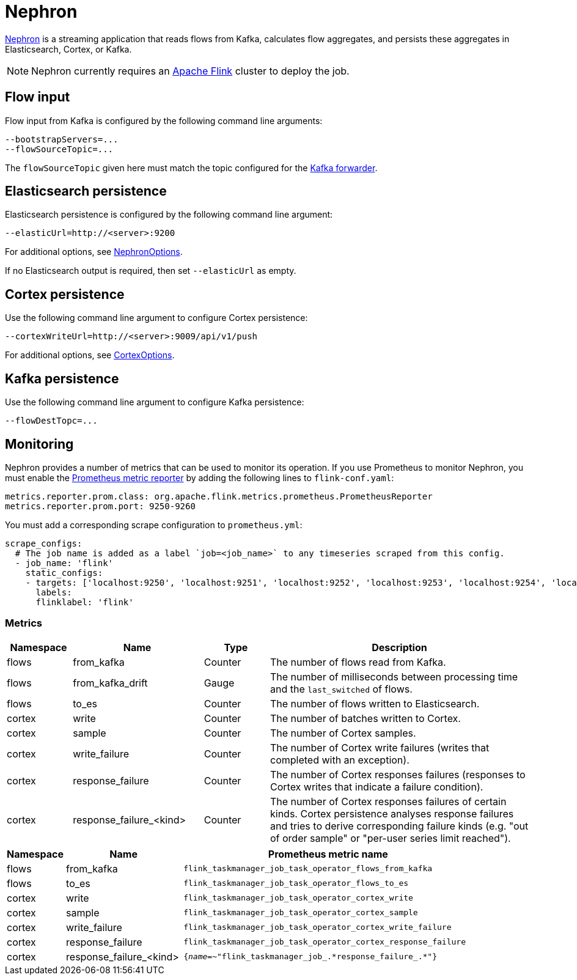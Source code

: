 [[ga-nephron]]
= Nephron

link:https://github.com/OpenNMS/nephron[Nephron] is a streaming application that reads flows from Kafka, calculates flow aggregates, and persists these aggregates in Elasticsearch, Cortex, or Kafka.

NOTE: Nephron currently requires an link:https://flink.apache.org/[Apache Flink] cluster to deploy the job.

== Flow input

Flow input from Kafka is configured by the following command line arguments:

[source, console]
----
--bootstrapServers=...
--flowSourceTopic=...
----

The `flowSourceTopic` given here must match the topic configured for the <<flows/setup.adoc#kafka-forwarder-config, Kafka forwarder>>.

== Elasticsearch persistence

Elasticsearch persistence is configured by the following command line argument:

[source, console]
----
--elasticUrl=http://<server>:9200
----

For additional options, see link:https://github.com/OpenNMS/nephron/blob/master/main/src/main/java/org/opennms/nephron/NephronOptions.java[NephronOptions].

If no Elasticsearch output is required, then set `--elasticUrl` as empty.

== Cortex persistence

Use the following command line argument to configure Cortex persistence:

[source, console]
----
--cortexWriteUrl=http://<server>:9009/api/v1/push
----

For additional options, see link:https://github.com/OpenNMS/nephron/blob/master/main/src/main/java/org/opennms/nephron/CortexOptions.java[CortexOptions].

== Kafka persistence

Use the following command line argument to configure Kafka persistence:

[source, console]
----
--flowDestTopc=...
----

== Monitoring

Nephron provides a number of metrics that can be used to monitor its operation. 
If you use Prometheus to monitor Nephron, you must enable the link:https://ci.apache.org/projects/flink/flink-docs-master/docs/deployment/metric_reporters/#prometheus[Prometheus metric reporter] by adding the following lines to `flink-conf.yaml`:

[source, console]
----
metrics.reporter.prom.class: org.apache.flink.metrics.prometheus.PrometheusReporter
metrics.reporter.prom.port: 9250-9260
----

You must add a corresponding scrape configuration to `prometheus.yml`:

[source, console]
----
scrape_configs:
  # The job name is added as a label `job=<job_name>` to any timeseries scraped from this config.
  - job_name: 'flink'
    static_configs:
    - targets: ['localhost:9250', 'localhost:9251', 'localhost:9252', 'localhost:9253', 'localhost:9254', 'localhost:9255', 'localhost:9256', 'localhost:9257', 'localhost:9258', 'localhost:9259', 'localhost:9260']
      labels:
      flinklabel: 'flink'
----

=== Metrics

[options="header" cols="1,2,1,4"]
|===
| Namespace
| Name
| Type
| Description

| flows
| from_kafka
| Counter
| The number of flows read from Kafka.

| flows
| from_kafka_drift
| Gauge
| The number of milliseconds between processing time and the `last_switched` of flows.

| flows
| to_es
| Counter
| The number of flows written to Elasticsearch.

| cortex
| write
| Counter
| The number of batches written to Cortex.

| cortex
| sample
| Counter
| The number of Cortex samples.

| cortex
| write_failure
| Counter
| The number of Cortex write failures (writes that completed with an exception).

| cortex
| response_failure
| Counter
| The number of Cortex responses failures (responses to Cortex writes that indicate a failure condition).

| cortex
| response_failure_<kind>
| Counter
| The number of Cortex responses failures of certain kinds. Cortex persistence analyses response failures and tries to derive corresponding failure kinds (e.g. "out of order sample" or "per-user series limit reached").
|===

[options="header" cols="1,2,5"]
|===
| Namespace
| Name
| Prometheus metric name

| flows
| from_kafka
| `flink_taskmanager_job_task_operator_flows_from_kafka`

| flows
| to_es
| `flink_taskmanager_job_task_operator_flows_to_es`

| cortex
| write
| `flink_taskmanager_job_task_operator_cortex_write`

| cortex
| sample
| `flink_taskmanager_job_task_operator_cortex_sample`

| cortex
| write_failure
| `flink_taskmanager_job_task_operator_cortex_write_failure`

| cortex
| response_failure
| `flink_taskmanager_job_task_operator_cortex_response_failure`

| cortex
| response_failure_<kind>
| `{__name__=~"flink_taskmanager_job_.\*response_failure_.*"}`

|===
